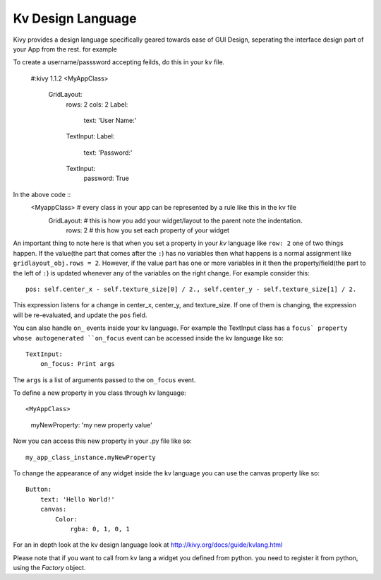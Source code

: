 Kv Design Language
==================

Kivy provides a design language specifically geared towards ease of GUI Design, seperating the interface design part of your App from the rest. for example ::

To create a username/passsword accepting feilds, do this in your kv file.

    #:kivy 1.1.2
    <MyAppClass> 
        GridLayout:
            rows: 2
            cols: 2
            Label:
                text: 'User Name:'
            TextInput:
            Label:
                text: 'Password:'
            TextInput:
                password: True

In the above code ::
    <MyappClass>    # every class in your app can be represented by a rule like this in the kv file
        GridLayout: # this is how you add your widget/layout to the parent note the indentation.
            rows: 2 # this how you set each property of your widget

An important thing to note here is that when you set a property in your `kv` language like ``row: 2`` one of two things happen.
If the value(the part that comes after the ``:``) has no variables then what happens is a normal assignment like ``gridlayout_obj.rows = 2``.
However, if the value part has one or more variables in it then the property/field(the part to the left of ``:``) is updated whenever any of the variables on the right change.
For example consider this::

    pos: self.center_x - self.texture_size[0] / 2., self.center_y - self.texture_size[1] / 2.

This expression listens for a change in center_x, center_y, and texture_size. If one of them is changing, the expression will be re-evaluated, and update the ``pos`` field.

You can also handle ``on_`` events inside your kv language. For example the TextInput class has a ``focus` property whose autogenerated ``on_focus`` event can be accessed inside the kv language like so::

    TextInput:
        on_focus: Print args

The ``args`` is a list of arguments passed to the ``on_focus`` event.

To define a new property in you class through kv language::

<MyAppClass>
    myNewProperty: 'my new property value'

Now you can access this new property in your .py file like so::

    my_app_class_instance.myNewProperty

To change the appearance of any widget inside the kv language you can use the canvas property like so::

    Button:
        text: 'Hello World!'
        canvas:
            Color:
                rgba: 0, 1, 0, 1

For an in depth look at the kv design language look at http://kivy.org/docs/guide/kvlang.html

Please note that if you want to call from kv lang a widget you defined from python. you need to register it from python, using the `Factory` object.
